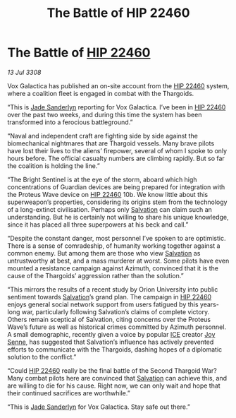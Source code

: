 :PROPERTIES:
:ID:       c527895e-7c83-4a95-b810-f1c688a02a0b
:END:
#+title: The Battle of HIP 22460
#+filetags: :3308:Thargoid:galnet:

* The Battle of [[id:55088d83-4221-44fa-a9d5-6ebb0866c722][HIP 22460]]

/13 Jul 3308/

Vox Galactica has published an on-site account from the [[id:55088d83-4221-44fa-a9d5-6ebb0866c722][HIP 22460]] system, where a coalition fleet is engaged in combat with the Thargoids. 

“This is [[id:139670fe-bd19-40b6-8623-cceeef01fd36][Jade Sanderlyn]] reporting for Vox Galactica. I’ve been in [[id:55088d83-4221-44fa-a9d5-6ebb0866c722][HIP 22460]] over the past two weeks, and during this time the system has been transformed into a ferocious battleground.” 

“Naval and independent craft are fighting side by side against the biomechanical nightmares that are Thargoid vessels. Many brave pilots have lost their lives to the aliens’ firepower, several of whom I spoke to only hours before. The official casualty numbers are climbing rapidly. But so far the coalition is holding the line.” 

“The Bright Sentinel is at the eye of the storm, aboard which high concentrations of Guardian devices are being prepared for integration with the Proteus Wave device on [[id:55088d83-4221-44fa-a9d5-6ebb0866c722][HIP 22460]] 10b. We know little about this superweapon’s properties, considering its origins stem from the technology of a long-extinct civilisation. Perhaps only [[id:106b62b9-4ed8-4f7c-8c5c-12debf994d4f][Salvation]] can claim such an understanding. But he is certainly not willing to share his unique knowledge, since it has placed all three superpowers at his beck and call.” 

“Despite the constant danger, most personnel I’ve spoken to are optimistic. There is a sense of comradeship, of humanity working together against a common enemy. But among them are those who view [[id:106b62b9-4ed8-4f7c-8c5c-12debf994d4f][Salvation]] as untrustworthy at best, and a mass murderer at worst. Some pilots have even mounted a resistance campaign against Azimuth, convinced that it is the cause of the Thargoids’ aggression rather than the solution.” 

“This mirrors the results of a recent study by Orion University into public sentiment towards [[id:106b62b9-4ed8-4f7c-8c5c-12debf994d4f][Salvation]]’s grand plan. The campaign in [[id:55088d83-4221-44fa-a9d5-6ebb0866c722][HIP 22460]] enjoys general social network support from users fatigued by this years-long war, particularly following Salvation’s claims of complete victory. Others remain sceptical of Salvation, citing concerns over the Proteus Wave’s future as well as historical crimes committed by Azimuth personnel. A small demographic, recently given a voice by popular [[id:a12cdcbc-fa10-474e-8654-d3d7da17a307][ICE]] creator [[id:cff6c365-d60d-4e1e-bf8f-5f0936632885][Joy Senne]], has suggested that Salvation’s influence has actively prevented efforts to communicate with the Thargoids, dashing hopes of a diplomatic solution to the conflict.” 

“Could [[id:55088d83-4221-44fa-a9d5-6ebb0866c722][HIP 22460]] really be the final battle of the Second Thargoid War? Many combat pilots here are convinced that [[id:106b62b9-4ed8-4f7c-8c5c-12debf994d4f][Salvation]] can achieve this, and are willing to die for his cause. Right now, we can only wait and hope that their continued sacrifices are worthwhile.” 

“This is [[id:139670fe-bd19-40b6-8623-cceeef01fd36][Jade Sanderlyn]] for Vox Galactica. Stay safe out there.”
